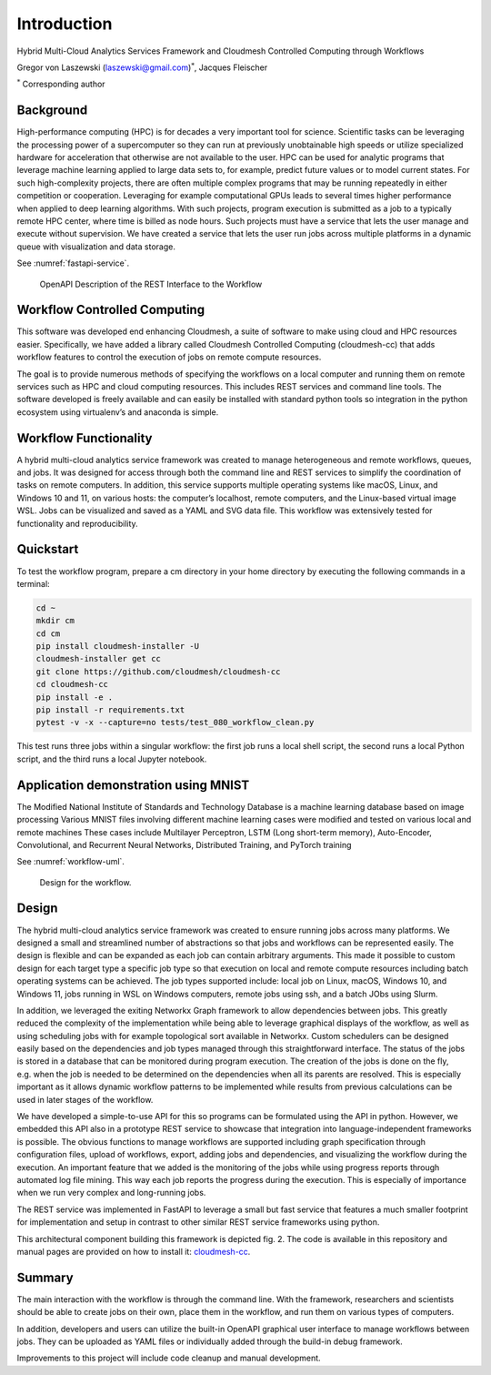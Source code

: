 Introduction
============

Hybrid Multi-Cloud Analytics Services Framework and
Cloudmesh Controlled Computing through Workflows

Gregor von Laszewski (laszewski@gmail.com)\ :math:`^*`, Jacques
Fleischer

:math:`^*` Corresponding author

Background
----------

High-performance computing (HPC) is for decades a very important tool
for science. Scientific tasks can be leveraging the processing power of
a supercomputer so they can run at previously unobtainable high speeds
or utilize specialized hardware for acceleration that otherwise are not
available to the user. HPC can be used for analytic programs that
leverage machine learning applied to large data sets to, for example,
predict future values or to model current states. For such
high-complexity projects, there are often multiple complex programs that
may be running repeatedly in either competition or cooperation.
Leveraging for example computational GPUs leads to several times higher
performance when applied to deep learning algorithms. With such
projects, program execution is submitted as a job to a typically remote
HPC center, where time is billed as node hours. Such projects must have
a service that lets the user manage and execute without supervision. We
have created a service that lets the user run jobs across multiple
platforms in a dynamic queue with visualization and data storage.

See :numref:`fastapi-service`.

.. figure:: images/fastapi-service.png
   :alt: Figure OpenAPI Description of the REST Interface to the Workflow
   :name: fastapi-service

   OpenAPI Description of the REST Interface to the Workflow

Workflow Controlled Computing
-----------------------------

This software was developed end enhancing Cloudmesh, a suite of software
to make using cloud and HPC resources easier. Specifically, we have
added a library called Cloudmesh Controlled Computing (cloudmesh-cc)
that adds workflow features to control the execution of jobs on remote
compute resources.

The goal is to provide numerous methods of specifying the workflows on a
local computer and running them on remote services such as HPC and cloud
computing resources. This includes REST services and command line tools.
The software developed is freely available and can easily be installed
with standard python tools so integration in the python ecosystem using
virtualenv’s and anaconda is simple.

Workflow Functionality
----------------------

A hybrid multi-cloud analytics service framework was created to manage
heterogeneous and remote workflows, queues, and jobs. It was designed
for access through both the command line and REST services to simplify
the coordination of tasks on remote computers. In addition, this service
supports multiple operating systems like macOS, Linux, and Windows 10
and 11, on various hosts: the computer’s localhost, remote computers,
and the Linux-based virtual image WSL. Jobs can be visualized and saved
as a YAML and SVG data file. This workflow was extensively tested for
functionality and reproducibility.

Quickstart
----------

To test the workflow program, prepare a cm directory in your home
directory by executing the following commands in a terminal:

.. code:: bash

   cd ~
   mkdir cm
   cd cm
   pip install cloudmesh-installer -U
   cloudmesh-installer get cc
   git clone https://github.com/cloudmesh/cloudmesh-cc
   cd cloudmesh-cc
   pip install -e .
   pip install -r requirements.txt
   pytest -v -x --capture=no tests/test_080_workflow_clean.py

This test runs three jobs within a singular workflow: the first job runs
a local shell script, the second runs a local Python script, and the
third runs a local Jupyter notebook.

Application demonstration using MNIST
-------------------------------------

The Modified National Institute of Standards and Technology Database is
a machine learning database based on image processing Various MNIST
files involving different machine learning cases were modified and
tested on various local and remote machines These cases include
Multilayer Perceptron, LSTM (Long short-term memory), Auto-Encoder,
Convolutional, and Recurrent Neural Networks, Distributed Training, and
PyTorch training

See :numref:`workflow-uml`.

.. figure:: images/workflow-uml.png
   :alt: Figure Design for the workflow.
   :name: workflow-uml

   Design for the workflow.

Design
------

The hybrid multi-cloud analytics service framework was created to ensure
running jobs across many platforms. We designed a small and streamlined
number of abstractions so that jobs and workflows can be represented
easily. The design is flexible and can be expanded as each job can
contain arbitrary arguments. This made it possible to custom design for
each target type a specific job type so that execution on local and
remote compute resources including batch operating systems can be
achieved. The job types supported include: local job on Linux, macOS,
Windows 10, and Windows 11, jobs running in WSL on Windows computers,
remote jobs using ssh, and a batch JObs using Slurm.

In addition, we leveraged the exiting Networkx Graph framework to allow
dependencies between jobs. This greatly reduced the complexity of the
implementation while being able to leverage graphical displays of the
workflow, as well as using scheduling jobs with for example topological
sort available in Networkx. Custom schedulers can be designed easily
based on the dependencies and job types managed through this
straightforward interface. The status of the jobs is stored in a
database that can be monitored during program execution. The creation of
the jobs is done on the fly, e.g. when the job is needed to be
determined on the dependencies when all its parents are resolved. This
is especially important as it allows dynamic workflow patterns to be
implemented while results from previous calculations can be used in
later stages of the workflow.

We have developed a simple-to-use API for this so programs can be
formulated using the API in python. However, we embedded this API also
in a prototype REST service to showcase that integration into
language-independent frameworks is possible. The obvious functions to
manage workflows are supported including graph specification through
configuration files, upload of workflows, export, adding jobs and
dependencies, and visualizing the workflow during the execution. An
important feature that we added is the monitoring of the jobs while
using progress reports through automated log file mining. This way each
job reports the progress during the execution. This is especially of
importance when we run very complex and long-running jobs.

The REST service was implemented in FastAPI to leverage a small but fast
service that features a much smaller footprint for implementation and
setup in contrast to other similar REST service frameworks using python.

This architectural component building this framework is depicted fig. 2.
The code is available in this repository and manual pages are provided
on how to install it:
`cloudmesh-cc <https://github.com/cloudmesh/cloudmesh-cc>`__.

Summary
-------

The main interaction with the workflow is through the command line. With
the framework, researchers and scientists should be able to create jobs
on their own, place them in the workflow, and run them on various types
of computers.

In addition, developers and users can utilize the built-in OpenAPI
graphical user interface to manage workflows between jobs. They can be
uploaded as YAML files or individually added through the build-in debug
framework.

Improvements to this project will include code cleanup and manual
development.


